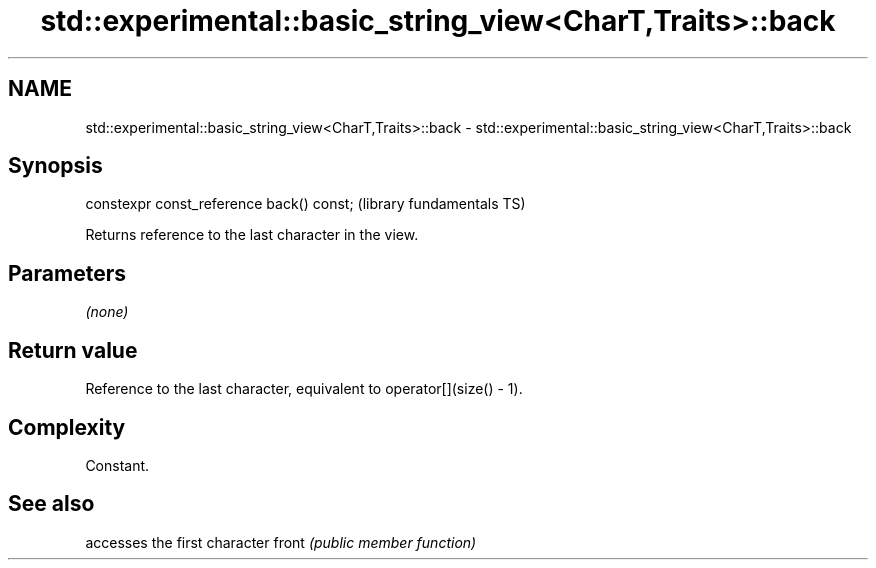 .TH std::experimental::basic_string_view<CharT,Traits>::back 3 "2020.03.24" "http://cppreference.com" "C++ Standard Libary"
.SH NAME
std::experimental::basic_string_view<CharT,Traits>::back \- std::experimental::basic_string_view<CharT,Traits>::back

.SH Synopsis

constexpr const_reference back() const;  (library fundamentals TS)

Returns reference to the last character in the view.

.SH Parameters

\fI(none)\fP

.SH Return value

Reference to the last character, equivalent to operator[](size() - 1).

.SH Complexity

Constant.

.SH See also


      accesses the first character
front \fI(public member function)\fP




